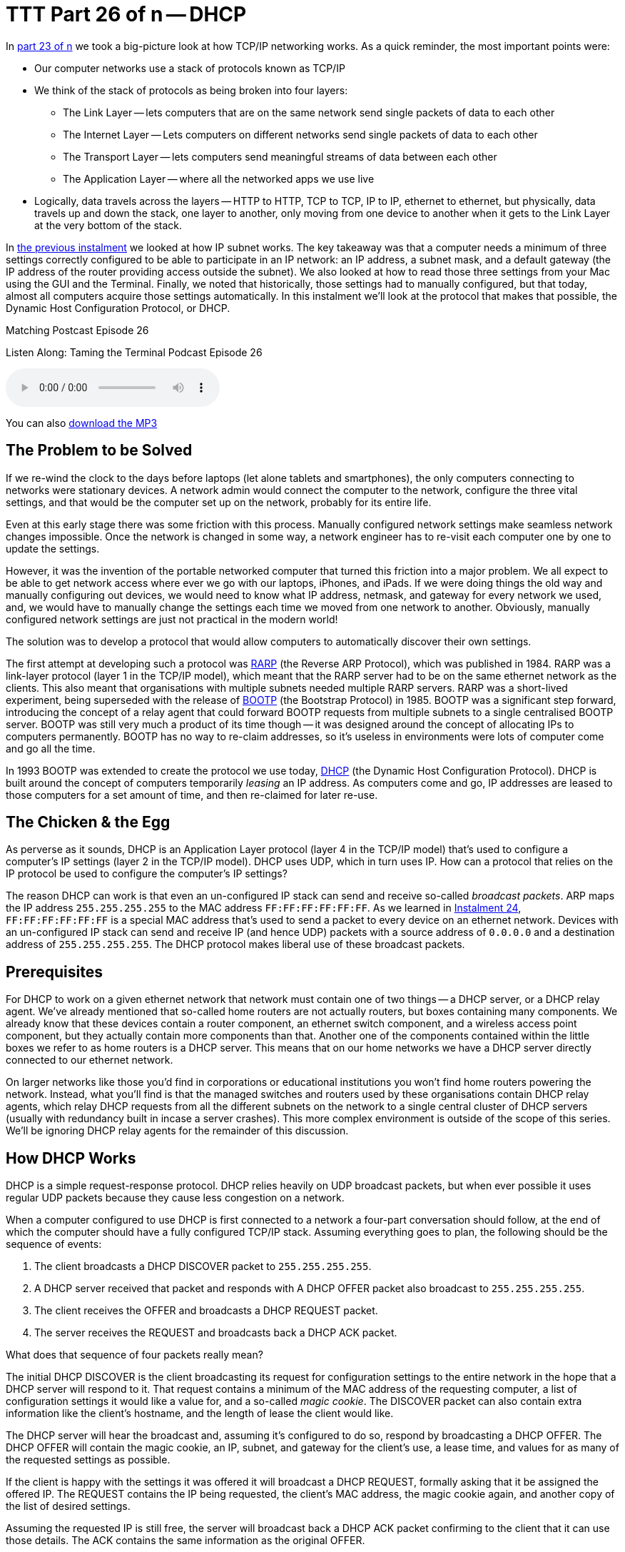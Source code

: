 [[ttt26]]
= TTT Part 26 of n -- DHCP

In <<ttt23,part 23 of n>> we took a big-picture look at how TCP/IP networking works.
As a quick reminder, the most important points were:

* Our computer networks use a stack of protocols known as TCP/IP
* We think of the stack of protocols as being broken into four layers:
** The Link Layer -- lets computers that are on the same network send single packets of data to each other
** The Internet Layer -- Lets computers on different networks send single packets of data to each other
** The Transport Layer -- lets computers send meaningful streams of data between each other
** The Application Layer -- where all the networked apps we use live
* Logically, data travels across the layers -- HTTP to HTTP, TCP to TCP, IP to IP, ethernet to ethernet, but physically, data travels up and down the stack, one layer to another, only moving from one device to another when it gets to the Link Layer at the very bottom of the stack.

In <<ttt25,the previous instalment>> we looked at how IP subnet works.
The key takeaway was that a computer needs a minimum of three settings correctly configured to be able to participate in an IP network: an IP address, a subnet mask, and a default gateway (the IP address of the router providing access outside the subnet).
We also looked at how to read those three settings from your Mac using the GUI and the Terminal.
Finally, we noted that historically, those settings had to manually configured, but that today, almost all computers acquire those settings automatically.
In this instalment we'll look at the protocol that makes that possible, the Dynamic Host Configuration Protocol, or DHCP.

.Matching Postcast Episode 26
****

Listen Along: Taming the Terminal Podcast Episode 26

ifndef::backend-pdf[]
+++<audio controls='1' src="http://media.blubrry.com/tamingtheterminal/archive.org/download/TTT26DHCP/TTT_26_DHCP.mp3">+++Your browser does not support HTML 5 audio 🙁+++</audio>+++
endif::[]

You can
ifndef::backend-pdf[]
also
endif::[]
http://media.blubrry.com/tamingtheterminal/archive.org/download/TTT26DHCP/TTT_26_DHCP.mp3?autoplay=0&loop=0&controls=1[download the MP3]

****

== The Problem to be Solved

If we re-wind the clock to the days before laptops (let alone tablets and smartphones), the only computers connecting to networks were stationary devices.
A network admin would connect the computer to the network, configure the three vital settings, and that would be the computer set up on the network, probably for its entire life.

Even at this early stage there was some friction with this process.
Manually configured network settings make seamless network changes impossible.
Once the network is changed in some way, a network engineer has to re-visit each computer one by one to update the settings.

However, it was the invention of the portable networked computer that turned this friction into a major problem.
We all expect to be able to get network access where ever we go with our laptops, iPhones, and iPads.
If we were doing things the old way and manually configuring out devices, we would need to know what IP address, netmask, and gateway for every network we used, and, we would have to manually change the settings each time we moved from one network to another.
Obviously, manually configured network settings are just not practical in the modern world!

The solution was to develop a protocol that would allow computers to automatically discover their own settings.

The first attempt at developing such a protocol was http://en.wikipedia.org/wiki/Reverse_Address_Resolution_Protocol[RARP] (the Reverse ARP Protocol), which was published in 1984.
RARP was a link-layer protocol (layer 1 in the TCP/IP model), which meant that the RARP server had to be on the same ethernet network as the clients.
This also meant that organisations with multiple subnets needed multiple RARP servers.
RARP was a short-lived experiment, being superseded with the release of http://en.wikipedia.org/wiki/Bootstrap_Protocol[BOOTP] (the Bootstrap Protocol) in 1985.
BOOTP was a significant step forward, introducing the concept of a relay agent that could forward BOOTP requests from multiple subnets to a single centralised BOOTP server.
BOOTP was still very much a product of its time though -- it was designed around the concept of allocating IPs to computers permanently.
BOOTP has no way to re-claim addresses, so it's useless in environments were lots of computer come and go all the time.

In 1993 BOOTP was extended to create the protocol we use today, http://en.wikipedia.org/wiki/Dynamic_Host_Configuration_Protocol[DHCP] (the Dynamic Host Configuration Protocol).
DHCP is built around the concept of computers temporarily _leasing_ an IP address.
As computers come and go, IP addresses are leased to those computers for a set amount of time, and then re-claimed for later re-use.

== The Chicken & the Egg

As perverse as it sounds, DHCP is an Application Layer protocol (layer 4 in the TCP/IP model) that's used to configure a computer's IP settings (layer 2 in the TCP/IP model).
DHCP uses UDP, which in turn uses IP.
How can a protocol that relies on the IP protocol be used to configure the computer's IP settings?

The reason DHCP can work is that even an un-configured IP stack can send and receive so-called _broadcast packets_.
ARP maps the IP address `255.255.255.255` to the MAC address `FF:FF:FF:FF:FF:FF`.
As we learned in <<ttt24,Instalment 24>>, `FF:FF:FF:FF:FF:FF` is a special MAC address that's used to send a packet to every device on an ethernet network.
Devices with an un-configured IP stack can send and receive IP (and hence UDP) packets with a source address of `0.0.0.0` and a destination address of `255.255.255.255`.
The DHCP protocol makes liberal use of these broadcast packets.

== Prerequisites

For DHCP to work on a given ethernet network that network must contain one of two things -- a DHCP server, or a DHCP relay agent.
We've already mentioned that so-called home routers are not actually routers, but boxes containing many components.
We already know that these devices contain a router component, an ethernet switch component, and a wireless access point component, but they actually contain more components than that.
Another one of the components contained within the little boxes we refer to as home routers is a DHCP server.
This means that on our home networks we have a DHCP server directly connected to our ethernet network.

On larger networks like those you'd find in corporations or educational institutions you won't find home routers powering the network.
Instead, what you'll find is that the managed switches and routers used by these organisations contain DHCP relay agents, which relay DHCP requests from all the different subnets on the network to a single central cluster of DHCP servers (usually with redundancy built in incase a server crashes).
This more complex environment is outside of the scope of this series.
We'll be ignoring DHCP relay agents for the remainder of this discussion.

== How DHCP Works

DHCP is a simple request-response protocol.
DHCP relies heavily on UDP broadcast packets, but when ever possible it uses regular UDP packets because they cause less congestion on a network.

When a computer configured to use DHCP is first connected to a network a four-part conversation should follow, at the end of which the computer should have a fully configured TCP/IP stack.
Assuming everything goes to plan, the following should be the sequence of events:

. The client broadcasts a DHCP DISCOVER packet to `255.255.255.255`.
. A DHCP server received that packet and responds with A DHCP OFFER packet also broadcast to `255.255.255.255`.
. The client receives the OFFER and broadcasts a DHCP REQUEST packet.
. The server receives the REQUEST and broadcasts back a DHCP ACK packet.

What does that sequence of four packets really mean?

The initial DHCP DISCOVER is the client broadcasting its request for configuration settings to the entire network in the hope that a DHCP server will respond to it.
That request contains a minimum of the MAC address of the requesting computer, a list of configuration settings it would like a value for, and a so-called _magic cookie_.
The DISCOVER packet can also contain extra information like the client's hostname, and the length of lease the client would like.

The DHCP server will hear the broadcast and, assuming it's configured to do so, respond by broadcasting a DHCP OFFER.
The DHCP OFFER will contain the magic cookie, an IP, subnet, and gateway for the client's use, a lease time, and values for as many of the requested settings as possible.

If the client is happy with the settings it was offered it will broadcast a DHCP REQUEST, formally asking that it be assigned the offered IP.
The REQUEST contains the IP being requested, the client's MAC address, the magic cookie again, and another copy of the list of desired settings.

Assuming the requested IP is still free, the server will broadcast back a DHCP ACK packet confirming to the client that it can use those details.
The ACK contains the same information as the original OFFER.

Once that four-way transaction is complete, the DHCP server marks the IP as being in use for the duration of the lease, and the client uses the supplied details to configure its IP stack.

The so-called _magic cookie_ is just a random value generated by the client that is used to tie the different DHCP packets together.
On a busy network there could be many DISCOVERs, OFFERs, REQUESTs, and ACKs broadcast every second, so without the magic cookie it would be impossible to tell which response is meant for which client.

When the lease comes to an end, the whole process does not have to be repeated.
The client can simply send a new DHCP REQUEST, asking for the lease on its current IP to be extended.
If the server is happy to extend the lease it will respond with a DHCP ACK.
Because the client machine has an IP at this point, there is no need to use inefficient broadcast packets, so these REQUEST and ACK packets are sent directly using regular UDP packets.

== Seeing DHCP Packets

We can use the tcpdump command to display all the DHCP packets reaching our computer:

[source,shell]
----
sudo tcpdump -ennv port 67 or port 68
----

This will create quite verbose output, showing the full content of every DHCP packet.
The content of a packet is tabbed in, so each line starting at the left edge is the start of a new packet.

Below is a capture if the DHCP conversation between my laptop and my router, with the critical information highlighted in bold, and a blank line inserted between each packet for extra clarity:

[source,shell]
----
20:00:18.229408 60:c5:47:9b:e7:88 > ff:ff:ff:ff:ff:ff, ethertype IPv4 (0x0800), length 342: (tos 0x0, ttl 255, id 45669, offset 0, flags [none], proto UDP (17), length 328)
    0.0.0.0.68 > 255.255.255.255.67: BOOTP/DHCP, Request from 60:c5:47:9b:e7:88, length 300, xid 0x6e151923, secs 2, Flags [none]
  Client-Ethernet-Address 60:c5:47:9b:e7:88
  Vendor-rfc1048 Extensions
    Magic Cookie 0x63825363
    DHCP-Message Option 53, length 1: Discover
    Parameter-Request Option 55, length 9:
      Subnet-Mask, Default-Gateway, Domain-Name-Server, Domain-Name
      Option 119, LDAP, Option 252, Netbios-Name-Server
      Netbios-Node
    MSZ Option 57, length 2: 1500
    Client-ID Option 61, length 7: ether 60:c5:47:9b:e7:88
    Lease-Time Option 51, length 4: 7776000
    Hostname Option 12, length 8: "BW-MBP-2"

20:00:18.234197 00:13:3b:0e:3f:30 > 60:c5:47:9b:e7:88, ethertype IPv4 (0x0800), length 342: (tos 0x10, ttl 128, id 0, offset 0, flags [none], proto UDP (17), length 328)
    192.168.10.1.67 > 192.168.10.206.68: BOOTP/DHCP, Reply, length 300, xid 0x6e151923, Flags [none]
  Your-IP 192.168.10.206
  Client-Ethernet-Address 60:c5:47:9b:e7:88
  Vendor-rfc1048 Extensions
    Magic Cookie 0x63825363
    DHCP-Message Option 53, length 1: Offer
    Server-ID Option 54, length 4: 192.168.10.1
    Lease-Time Option 51, length 4: 86400
    Subnet-Mask Option 1, length 4: 255.255.255.0
    Default-Gateway Option 3, length 4: 192.168.10.1
    Domain-Name-Server Option 6, length 4: 192.168.10.1
    Domain-Name Option 15, length 11: "local domain"

20:00:19.235167 60:c5:47:9b:e7:88 > ff:ff:ff:ff:ff:ff, ethertype IPv4 (0x0800), length 342: (tos 0x0, ttl 255, id 45670, offset 0, flags [none], proto UDP (17), length 328)
    0.0.0.0.68 > 255.255.255.255.67: BOOTP/DHCP, Request from 60:c5:47:9b:e7:88, length 300, xid 0x6e151923, secs 3, Flags [none]
  Client-Ethernet-Address 60:c5:47:9b:e7:88
  Vendor-rfc1048 Extensions
    Magic Cookie 0x63825363
    DHCP-Message Option 53, length 1: Request
    Parameter-Request Option 55, length 9:
      Subnet-Mask, Default-Gateway, Domain-Name-Server, Domain-Name
      Option 119, LDAP, Option 252, Netbios-Name-Server
      Netbios-Node
    MSZ Option 57, length 2: 1500
    Client-ID Option 61, length 7: ether 60:c5:47:9b:e7:88
    Requested-IP Option 50, length 4: 192.168.10.206
    Server-ID Option 54, length 4: 192.168.10.1
    Hostname Option 12, length 8: "BW-MBP-2"

20:00:19.239426 00:13:3b:0e:3f:30 > 60:c5:47:9b:e7:88, ethertype IPv4 (0x0800), length 342: (tos 0x10, ttl 128, id 0, offset 0, flags [none], proto UDP (17), length 328)
    192.168.10.1.67 > 192.168.10.206.68: BOOTP/DHCP, Reply, length 300, xid 0x6e151923, secs 3, Flags [none]
  Your-IP 192.168.10.206
  Client-Ethernet-Address 60:c5:47:9b:e7:88
  Vendor-rfc1048 Extensions
    Magic Cookie 0x63825363
    DHCP-Message Option 53, length 1: ACK
    Server-ID Option 54, length 4: 192.168.10.1
    Lease-Time Option 51, length 4: 7200
    Subnet-Mask Option 1, length 4: 255.255.255.0
    Default-Gateway Option 3, length 4: 192.168.10.1
    Domain-Name-Server Option 6, length 4: 192.168.10.1
    Domain-Name Option 15, length 11: "localdomain"
----

== Beware of NACKs

We've already seen the four most common types of DHCP packet, DISCOVER, OFFER, REQUEST, and ACK.
There are three more types you may see:

DHCP INFORM packets are used by clients to request more information from the server.
If you configure your browser to use automatic proxy configuration, your computer can send a DHCP INFORM packet to ask the DHCP server if it knows what proxy settings should be used.

Polite DHCP clients can also use DHCP RELEASE packets to tell a DHCP server they are finished with an IP address.
This allows the IP to marked as free before the lease expires.

The final type of DHCP packet is the one you need to be wary of -- the DHCP NACK.

As the name may suggest to you, NACK stands for NOT ACK, in other words, it's a negative response to a DHCP REQUEST.
It's perfectly normal for a small percentage of the DHCP packets on a network to be NACKs, they can be produced in innocent ways.
However, on a healthy network you should see far fewer NACKs than ACKS.

When a client's lease is coming to an end it sends a DHCP REQUEST to ask that its lease be extended.
If for any reason the server does not want to extend the lease, it will respond with a DHCP NACK.
On receiving this NACK the client simply starts from zero again, and sends a DHCP DISCOVER, at which point it will receive an OFFER of a different IP, which it can then REQUEST, and which the sever should then ACK.
This means that the pattern REQUEST, NACK, DISCOVER, OFFER, REQUEST, ACK is entirely innocent, and nothing to worry about.

DHCP NACKs can also be generated when an address that's supposed to be managed by DHCP is hard-coded onto a device somewhere on the network.
Before sending out an ACK for an IP that's not supposed to be leased to anyone yet, the DHCP server will try ping the IP to make sure it really is free, if it gets a reply, it will respond to the REQUEST with a NACK.

Finally, some computers, when waking up from sleep or booting, like to request their old IP again, even if the lease time has expired.
When this happens, it's quite possible that the server has re-used the IP, and hence it has to NACK that request.
This will result in the innocent pattern REQUEST, NACK, DISCOVER, OFFER, REQUEST, ACK.

When you need to start worrying is when you see the same client get NACKed over and over again, and never get to an ACK, or, when you start to see as many or more NACKs as ACKs.

There are two common problems that can lead to excessive NACKs.

Firstly, if a network contains two DHCP servers (or more), they can end up fighting with each other.
One can NACK every offer made by the other, and vica-versa.
It's possible for two duelling DHCP servers to make it impossible for anyone on the network to get an IP via DHCP.
This is something I've witnessed a few times during my day job.
This can be done accidentally, or maliciously.

Secondly, it is possible to configure your DHCP server to always assign the same IP address to a given MAC address.
These so-called _static leases_ allow you to have all the advantages of manually configured IP addresses without the disadvantages.
Many home routers allow you to configure these kinds of static leases.
Where things can go wrong is when there is a static lease defined for a given MAC address, and some other device on the network has been manually configured to use that IP address.
The DHCP server will offer the same IP over and over again, and each time the client responds with a DHCP REQUEST it will receive a NACK because the IP is responding to PINGs.
In this situation the DHCP client will fail to connect to the network until the usurper is removed from the network.

== The `ipconfig` Command (OS X Only)

We've already encountered the `ifconfig` command which is common to all POSIX OSes, but OS X also contains a separate command which provides command line access to many of the functions exposed in the Network System Preference Pane.
I'm referring to the confusingly named `ipconfig`.
The reason I say this is a confusing name is that it's very similar to `ifconfig`, and identical to a completely different Windows command.

`ipconfig` can be used to turn a network interface off as follows (replacing `enX` with the actual interface you want to disable):

[source,shell]
----
sudo ipconfig set enX NONE
----

`ipconfig` can be used to enable a network interface in DHCP mode as follows (again replacing `enX` with the actual interface you want to disable):

[source,shell]
----
sudo ipconfig set enX DHCP
----

Finally, `ipconfig` can be used to show the DHCP ACK packet that was used to configure a network interface (again replacing `enX` with the actual interface you want to get the packet for):

[source,shell]
----
sudo ipconfig getpacket enX
----

The relevant information is in the options section near the bottom of the output, marked in bold below:

[source,shell,linenums]
----
BW-MBP-2:~ bart$ sudo ipconfig getpacket en1
Password:
op = BOOTREPLY
htype = 1
flags = 0
hlen = 6
hops = 0
xid = 1846876452
secs = 0
ciaddr = 192.168.10.206
yiaddr = 192.168.10.206
siaddr = 0.0.0.0
giaddr = 0.0.0.0
chaddr = 60:c5:47:9b:e7:88
sname =
file =
options:
Options count is 8
dhcp_message_type (uint8): ACK 0x5
server_identifier (ip): 192.168.10.1
lease_time (uint32): 0x15180
subnet_mask (ip): 255.255.255.0
router (ip_mult): {192.168.10.1}
domain_name_server (ip_mult): {192.168.10.1}
domain_name (string): localdomain
end (none):
BW-MBP-2:~ bart$
----

For a full description of everything `ipconfig` can do, see its man page:

[source,shell]
----
man ipconfig
----

== The Security Elephant in the Room (Again)

As we saw with ARP previously, there is no security built into the DHCP protocol.
DHCP clients will blindly implement what ever settings a DHCP server hands them.
This is usually fine, because most of the time, the only DHCP server on your network is one that is there to help, but not always.
A DHCP server process is small and simple.
Any computer can act as a DHCP server.
An attacker could connect to an open wireless network and run their own DHCP server, advertising their IP as the gateway, and hence become a Man In The Middle.
Similarly, a malicious DHCP server could advertise a malicious DNS server, also allowing them to redirect all internet traffic to malicious servers.

As a user, your only defence is to assume the worst on all networks you don't control, and use technologies like VPNs and TLS/SSL to protect your data.

Network administrators can also protect their users by monitoring the source addresses of all DHCP OFFER, DHCP ACK, DHCP NACK, and DHCP INFORM packets and triggering an alarm if any unauthorised DHCP servers become active on the network.

== Conclusions

The two critical pieces of information to take away from this instalment are that DHCP is used to automatically configure the IP stack on our computers, and that a healthy DHCP transaction takes the following form: DISCOVER, OFFER, REQUEST, ACK.

In the previous two instalments we learned how ethernet and IP provide the basic networking functionality our computers need to communicate.
In this instalment we've seen how our home routers use the DHCP protocol to automatically configure the IP settings on our devices.
In the next instalment we'll learn how DNS allows us humans to ignore IP addresses while surfing the web, sending emails, playing games, and so much more.

Once we've added an understanding of DNS to our mental toolkit, we'll be ready to apply everything we have learned in instalments 23 through 27 together in a single instalment dedicated to terminal commands for network trouble-shooting.
